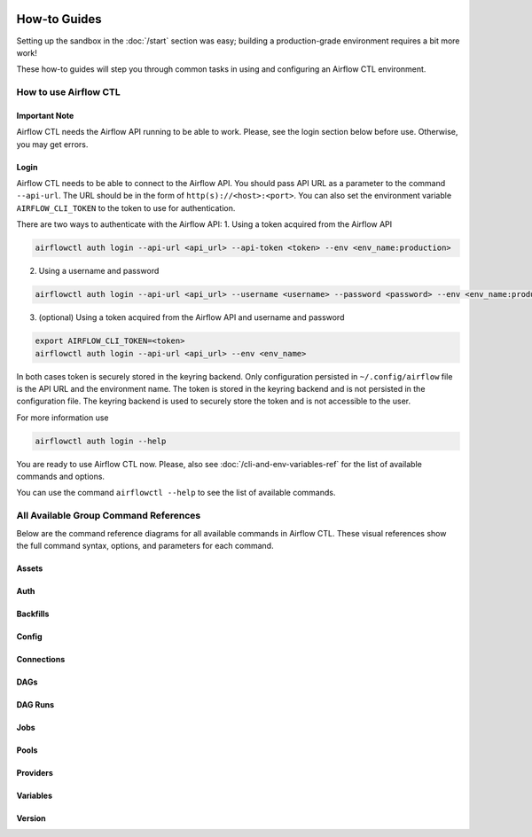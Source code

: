 .. Licensed to the Apache Software Foundation (ASF) under one
    or more contributor license agreements.  See the NOTICE file
    distributed with this work for additional information
    regarding copyright ownership.  The ASF licenses this file
    to you under the Apache License, Version 2.0 (the
    "License"); you may not use this file except in compliance
    with the License.  You may obtain a copy of the License at

 ..   http://www.apache.org/licenses/LICENSE-2.0

 .. Unless required by applicable law or agreed to in writing,
    software distributed under the License is distributed on an
    "AS IS" BASIS, WITHOUT WARRANTIES OR CONDITIONS OF ANY
    KIND, either express or implied.  See the License for the
    specific language governing permissions and limitations
    under the License.



How-to Guides
=============

Setting up the sandbox in the :doc:`/start` section was easy;
building a production-grade environment requires a bit more work!

These how-to guides will step you through common tasks in using and
configuring an Airflow CTL environment.


How to use Airflow CTL
----------------------

**Important Note**
''''''''''''''''''
Airflow CTL needs the Airflow API running to be able to work. Please, see the login section below before use.
Otherwise, you may get errors.

Login
'''''
Airflow CTL needs to be able to connect to the Airflow API. You should pass API URL as a parameter to the command
``--api-url``. The URL should be in the form of ``http(s)://<host>:<port>``.
You can also set the environment variable ``AIRFLOW_CLI_TOKEN`` to the token to use for authentication.

There are two ways to authenticate with the Airflow API:
1. Using a token acquired from the Airflow API

.. code-block:: bash

  airflowctl auth login --api-url <api_url> --api-token <token> --env <env_name:production>

2. Using a username and password


.. code-block:: bash

  airflowctl auth login --api-url <api_url> --username <username> --password <password> --env <env_name:production>

3. (optional) Using a token acquired from the Airflow API and username and password

.. code-block:: bash

  export AIRFLOW_CLI_TOKEN=<token>
  airflowctl auth login --api-url <api_url> --env <env_name>

In both cases token is securely stored in the keyring backend. Only configuration persisted in ``~/.config/airflow`` file
is the API URL and the environment name. The token is stored in the keyring backend and is not persisted in the
configuration file. The keyring backend is used to securely store the token and is not accessible to the user.


For more information use

.. code-block:: bash

  airflowctl auth login --help

.. image:: ../images/output_auth_login.svg
  :target: https://raw.githubusercontent.com/apache/airflow/main/airflow-ctl/docs/images/output_auth_login.svg
  :width: 100%
  :alt: Airflow CTL Auth Login Help

You are ready to use Airflow CTL now.
Please, also see :doc:`/cli-and-env-variables-ref` for the list of available commands and options.

You can use the command ``airflowctl --help`` to see the list of available commands.

.. image:: ../images/output_main.svg
  :target: https://raw.githubusercontent.com/apache/airflow/main/airflow-ctl/docs/images/output_main.svg
  :width: 100%
  :alt: Airflow CTL Help


All Available Group Command References
--------------------------------------

Below are the command reference diagrams for all available commands in Airflow CTL.
These visual references show the full command syntax, options, and parameters for each command.

**Assets**
''''''''''
.. image:: ../images/output_assets.svg
  :target: https://raw.githubusercontent.com/apache/airflow/main/airflow-ctl/docs/images/output_assets.svg
  :width: 100%
  :alt: Airflow CTL Assets Command

**Auth**
''''''''
.. image:: ../images/output_auth.svg
  :target: https://raw.githubusercontent.com/apache/airflow/main/airflow-ctl/docs/images/output_auth.svg
  :width: 100%
  :alt: Airflow CTL Auth Command

**Backfills**
'''''''''''''
.. image:: ../images/output_backfills.svg
  :target: https://raw.githubusercontent.com/apache/airflow/main/airflow-ctl/docs/images/output_backfills.svg
  :width: 100%
  :alt: Airflow CTL Backfills Command

**Config**
''''''''''
.. image:: ../images/output_config.svg
  :target: https://raw.githubusercontent.com/apache/airflow/main/airflow-ctl/docs/images/output_config.svg
  :width: 100%
  :alt: Airflow CTL Config Command

**Connections**
'''''''''''''''
.. image:: ../images/output_connections.svg
  :target: https://raw.githubusercontent.com/apache/airflow/main/airflow-ctl/docs/images/output_connections.svg
  :width: 100%
  :alt: Airflow CTL Connections Command

**DAGs**
''''''''
.. image:: ../images/output_dag.svg
  :target: https://raw.githubusercontent.com/apache/airflow/main/airflow-ctl/docs/images/output_dag.svg
  :width: 100%
  :alt: Airflow CTL DAG Command

**DAG Runs**
''''''''''''
.. image:: ../images/output_dagrun.svg
  :target: https://raw.githubusercontent.com/apache/airflow/main/airflow-ctl/docs/images/output_dagrun.svg
  :width: 100%
  :alt: Airflow CTL DAG Run Command

**Jobs**
''''''''
.. image:: ../images/output_jobs.svg
  :target: https://raw.githubusercontent.com/apache/airflow/main/airflow-ctl/docs/images/output_jobs.svg
  :width: 100%
  :alt: Airflow CTL Jobs Command

**Pools**
'''''''''
.. image:: ../images/output_pools.svg
  :target: https://raw.githubusercontent.com/apache/airflow/main/airflow-ctl/docs/images/output_pools.svg
  :width: 100%
  :alt: Airflow CTL Pools Command

**Providers**
'''''''''''''
.. image:: ../images/output_providers.svg
  :target: https://raw.githubusercontent.com/apache/airflow/main/airflow-ctl/docs/images/output_providers.svg
  :width: 100%
  :alt: Airflow CTL Providers Command

**Variables**
'''''''''''''
.. image:: ../images/output_variables.svg
  :target: https://raw.githubusercontent.com/apache/airflow/main/airflow-ctl/docs/images/output_variables.svg
  :width: 100%
  :alt: Airflow CTL Variables Command

**Version**
'''''''''''
.. image:: ../images/output_version.svg
  :target: https://raw.githubusercontent.com/apache/airflow/main/airflow-ctl/docs/images/output_version.svg
  :width: 100%
  :alt: Airflow CTL Version Command
